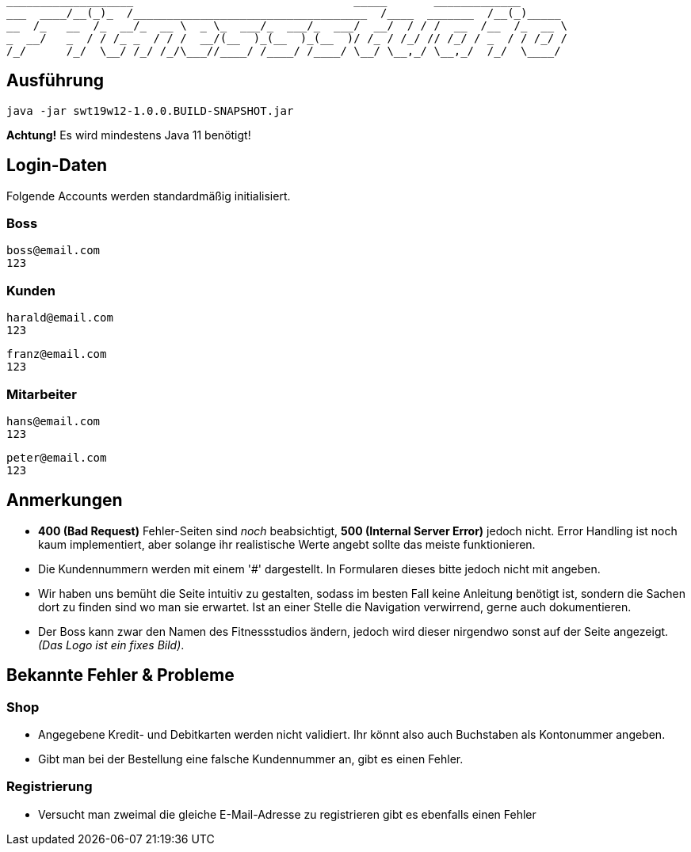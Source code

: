 ```
___________________                                 _____       _____________
___  ____/__(_)_  /___________________________________  /____  _______  /__(_)_____
__  /_   __  /_  __/_  __ \  _ \_  ___/_  ___/_  ___/  __/  / / /  __  /__  /_  __ \
_  __/   _  / / /_ _  / / /  __/(__  )_(__  )_(__  )/ /_ / /_/ // /_/ / _  / / /_/ /
/_/      /_/  \__/ /_/ /_/\___//____/ /____/ /____/ \__/ \__,_/ \__,_/  /_/  \____/
```

== Ausführung

```
java -jar swt19w12-1.0.0.BUILD-SNAPSHOT.jar
```

*Achtung!* Es wird mindestens Java 11 benötigt!

== Login-Daten

Folgende Accounts werden standardmäßig initialisiert.

=== Boss

```
boss@email.com
123
```

=== Kunden

```
harald@email.com
123
```

```
franz@email.com
123
```

=== Mitarbeiter

```
hans@email.com
123
```

```
peter@email.com
123
```


== Anmerkungen

- *400 (Bad Request)* Fehler-Seiten sind _noch_ beabsichtigt, *500 (Internal Server Error)* jedoch nicht.
Error Handling ist noch kaum implementiert, aber solange ihr realistische Werte angebt sollte das meiste funktionieren.

- Die Kundennummern werden mit einem '#' dargestellt. In Formularen dieses bitte jedoch nicht mit angeben.

- Wir haben uns bemüht die Seite intuitiv zu gestalten, sodass im besten Fall keine Anleitung benötigt ist, sondern die Sachen dort zu finden sind wo man sie erwartet. Ist an einer Stelle die Navigation verwirrend, gerne auch dokumentieren.

- Der Boss kann zwar den Namen des Fitnessstudios ändern, jedoch wird dieser nirgendwo sonst auf der Seite angezeigt. _(Das Logo ist ein fixes Bild)_.

== Bekannte Fehler & Probleme

=== Shop

- Angegebene Kredit- und Debitkarten werden nicht validiert. Ihr könnt also auch Buchstaben als Kontonummer angeben.

- Gibt man bei der Bestellung eine falsche Kundennummer an, gibt es einen Fehler.
    
=== Registrierung
  
- Versucht man zweimal die gleiche E-Mail-Adresse zu registrieren gibt es ebenfalls einen Fehler
